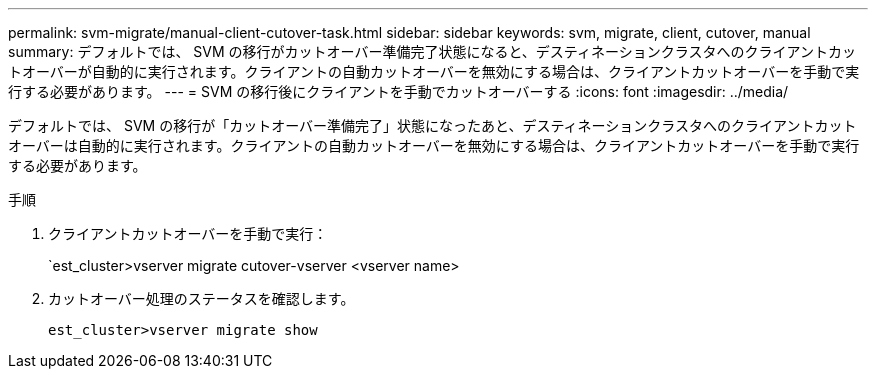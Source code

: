---
permalink: svm-migrate/manual-client-cutover-task.html 
sidebar: sidebar 
keywords: svm, migrate, client, cutover, manual 
summary: デフォルトでは、 SVM の移行がカットオーバー準備完了状態になると、デスティネーションクラスタへのクライアントカットオーバーが自動的に実行されます。クライアントの自動カットオーバーを無効にする場合は、クライアントカットオーバーを手動で実行する必要があります。 
---
= SVM の移行後にクライアントを手動でカットオーバーする
:icons: font
:imagesdir: ../media/


[role="lead"]
デフォルトでは、 SVM の移行が「カットオーバー準備完了」状態になったあと、デスティネーションクラスタへのクライアントカットオーバーは自動的に実行されます。クライアントの自動カットオーバーを無効にする場合は、クライアントカットオーバーを手動で実行する必要があります。

.手順
. クライアントカットオーバーを手動で実行：
+
`est_cluster>vserver migrate cutover-vserver <vserver name>

. カットオーバー処理のステータスを確認します。
+
`est_cluster>vserver migrate show`


